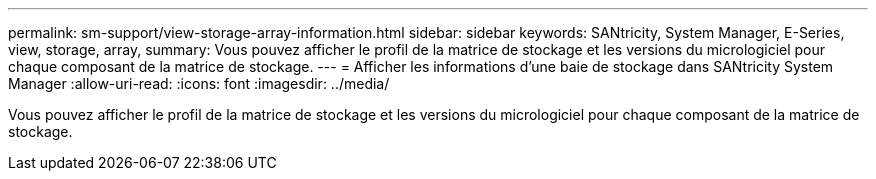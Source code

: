 ---
permalink: sm-support/view-storage-array-information.html 
sidebar: sidebar 
keywords: SANtricity, System Manager, E-Series, view, storage, array, 
summary: Vous pouvez afficher le profil de la matrice de stockage et les versions du micrologiciel pour chaque composant de la matrice de stockage. 
---
= Afficher les informations d'une baie de stockage dans SANtricity System Manager
:allow-uri-read: 
:icons: font
:imagesdir: ../media/


[role="lead"]
Vous pouvez afficher le profil de la matrice de stockage et les versions du micrologiciel pour chaque composant de la matrice de stockage.
